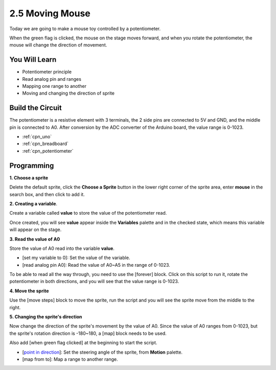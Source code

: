 .. _sh_moving_mouse:

2.5 Moving Mouse
===================

Today we are going to make a mouse toy controlled by a potentiometer.

When the green flag is clicked, the mouse on the stage moves forward, and when you rotate the potentiometer, the mouse will change the direction of movement.

.. image:: img/6_mouse.png

You Will Learn
---------------------

- Potentiometer principle
- Read analog pin and ranges
- Mapping one range to another
- Moving and changing the direction of sprite

Build the Circuit
-----------------------

The potentiometer is a resistive element with 3 terminals, the 2 side pins are connected to 5V and GND, and the middle pin is connected to A0. After conversion by the ADC converter of the Arduino board, the value range is 0-1023.

.. image:: img/circuit/potentiometer_circuit.png

* :ref:`cpn_uno`
* :ref:`cpn_breadboard`
* :ref:`cpn_potentiometer`


Programming
------------------

**1. Choose a sprite**

Delete the default sprite, click the **Choose a Sprite** button in the lower right corner of the sprite area, enter **mouse** in the search box, and then click to add it.

.. image:: img/6_sprite.png

**2. Creating a variable**.

Create a variable called **value** to store the value of the potentiometer read.

Once created, you will see **value** appear inside the **Variables** palette and in the checked state, which means this variable will appear on the stage.

.. image:: img/6_value.png

**3. Read the value of A0**

Store the value of A0 read into the variable **value**.

* [set my variable to 0]: Set the value of the variable.
* [read analog pin A0]: Read the value of A0~A5 in the range of 0-1023.

.. image:: img/6_read_a0.png

To be able to read all the way through, you need to use the [forever] block. Click on this script to run it, rotate the potentiometer in both directions, and you will see that the value range is 0-1023.

.. image:: img/6_1023.png

**4. Move the sprite**

Use the [move steps] block to move the sprite, run the script and you will see the sprite move from the middle to the right.

.. image:: img/6_move.png

**5. Changing the sprite's direction**

Now change the direction of the sprite's movement by the value of A0. Since the value of A0 ranges from 0-1023, but the sprite's rotation direction is -180~180, a [map] block needs to be used.

Also add [when green flag clicked] at the beginning to start the script.

* [`point in direction <https://en.scratch-wiki.info/wiki/Point_in_Direction_()_(block)>`_]: Set the steering angle of the sprite, from **Motion** palette.
* [map from to]: Map a range to another range.

.. image:: img/6_direction.png






